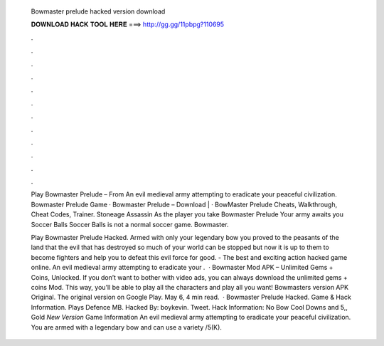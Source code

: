   Bowmaster prelude hacked version download
  
  
  
  𝐃𝐎𝐖𝐍𝐋𝐎𝐀𝐃 𝐇𝐀𝐂𝐊 𝐓𝐎𝐎𝐋 𝐇𝐄𝐑𝐄 ===> http://gg.gg/11pbpg?110695
  
  
  
  .
  
  
  
  .
  
  
  
  .
  
  
  
  .
  
  
  
  .
  
  
  
  .
  
  
  
  .
  
  
  
  .
  
  
  
  .
  
  
  
  .
  
  
  
  .
  
  
  
  .
  
  Play Bowmaster Prelude – From  An evil medieval army attempting to eradicate your peaceful civilization. Bowmaster Prelude Game · Bowmaster Prelude – Download |  · BowMaster Prelude Cheats, Walkthrough, Cheat Codes, Trainer. Stoneage Assassin As the player you take Bowmaster Prelude Your army awaits you Soccer Balls Soccer Balls is not a normal soccer game. Bowmaster.
  
  Play Bowmaster Prelude Hacked. Armed with only your legendary bow you proved to the peasants of the land that the evil that has destroyed so much of your world can be stopped but now it is up to them to become fighters and help you to defeat this evil force for good. - The best and exciting action hacked game online. An evil medieval army attempting to eradicate your .  · Bowmaster Mod APK – Unlimited Gems + Coins, Unlocked. If you don’t want to bother with video ads, you can always download the unlimited gems + coins Mod. This way, you’ll be able to play all the characters and play all you want! Bowmasters version APK Original. The original version on Google Play. May 6, 4 min read.  · Bowmaster Prelude Hacked. Game & Hack Information. Plays Defence MB. Hacked By: boykevin. Tweet. Hack Information: No Bow Cool Downs and 5,, Gold *New Version* Game Information An evil medieval army attempting to eradicate your peaceful civilization. You are armed with a legendary bow and can use a variety /5(K).
